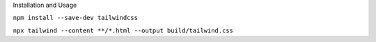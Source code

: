 .. page:: titlePage

.. class:: centredtitle

Installation and Usage

.. page::

.. class:: centredtitle

``npm install --save-dev
tailwindcss``

.. raw:: pdf

    TextAnnotation "There is a CDN version available that provides everything but you can't customise it."
    TextAnnotation "There's also the play.tailwindcss.com website that you can use."
    TextAnnotation "Adds it as a dependency to your package.json file"

.. page::

.. class:: centredtitle

``npx tailwind
--content **/*.html
--output build/tailwind.css``

.. raw:: pdf

   TextAnnotation "tailwind.config.js is optional, and an input file is optional."
